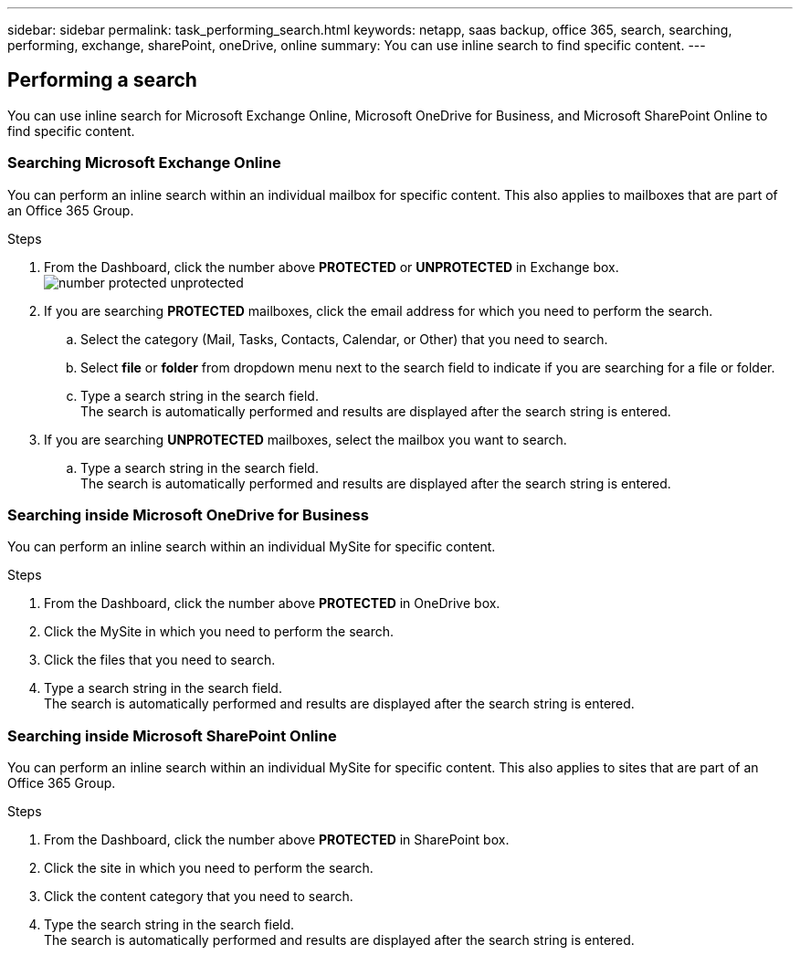 ---
sidebar: sidebar
permalink: task_performing_search.html
keywords: netapp, saas backup, office 365, search, searching, performing, exchange, sharePoint, oneDrive, online
summary: You can use inline search to find specific content.
---

:toc: macro
:toclevels: 1
:hardbreaks:
:nofooter:
:icons: font
:linkattrs:
:imagesdir: ./media/

== Performing a search
You can use inline search for Microsoft Exchange Online, Microsoft OneDrive for Business, and Microsoft SharePoint Online to find specific content.

=== Searching Microsoft Exchange Online
You can perform an inline search within an individual mailbox for specific content.  This also applies to mailboxes that are part of an Office 365 Group.

.Steps

. From the Dashboard, click the number above *PROTECTED* or *UNPROTECTED* in Exchange box.
  image:number_protected_unprotected.gif[]
.	If you are searching *PROTECTED* mailboxes, click the email address for which you need to perform the search.
  ..	Select the category (Mail, Tasks, Contacts, Calendar, or Other) that you need to search.
  .. Select *file* or *folder* from dropdown menu next to the search field to indicate if you are searching for a file or folder.
  ..	Type a search string in the search field.
      The search is automatically performed and results are displayed after the search string is entered.
. If you are searching *UNPROTECTED* mailboxes, select the mailbox you want to search.
  .. Type a search string in the search field.
     The search is automatically performed and results are displayed after the search string is entered.

=== Searching inside Microsoft OneDrive for Business
You can perform an inline search within an individual MySite for specific content.

.Steps

. From the Dashboard, click the number above *PROTECTED* in OneDrive box.
.	Click the MySite in which you need to perform the search.
.	Click the files that you need to search.
.	Type a search string in the search field.
  The search is automatically performed and results are displayed after the search string is entered.

=== Searching inside Microsoft SharePoint Online
You can perform an inline search within an individual MySite for specific content.  This also applies to sites that are part of an Office 365 Group.

.Steps

. From the Dashboard, click the number above *PROTECTED* in SharePoint box.
.	Click the site in which you need to perform the search.
.	Click the content category that you need to search.
.	Type the search string in the search field.
  The search is automatically performed and results are displayed after the search string is entered.
